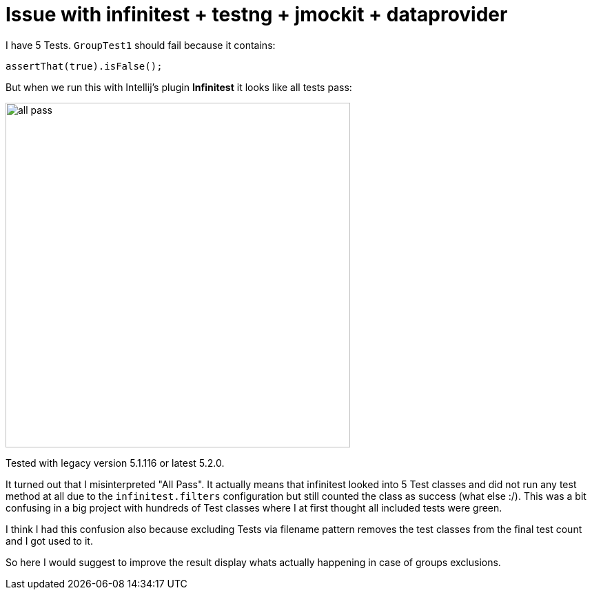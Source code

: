 # Issue with infinitest + testng + jmockit + dataprovider

I have 5 Tests. `GroupTest1` should fail because it contains:

[source,java]
assertThat(true).isFalse();

But when we run this with Intellij's plugin *Infinitest* it looks like all tests pass:

image::img/all_pass.png[,500]

Tested with legacy version 5.1.116 or latest 5.2.0.

It turned out that I misinterpreted "All Pass".
It actually means that infinitest looked into 5 Test classes
and did not run any test method at all due to the `infinitest.filters` configuration
but still counted the class as success (what else :/).
This was a bit confusing in a big project with hundreds of Test classes where I
at first thought all included tests were green.

I think I had this confusion also because excluding Tests via filename pattern
removes the test classes from the final test count and I got used to it.

So here I would suggest to improve the result display whats actually happening in case of
groups exclusions.

